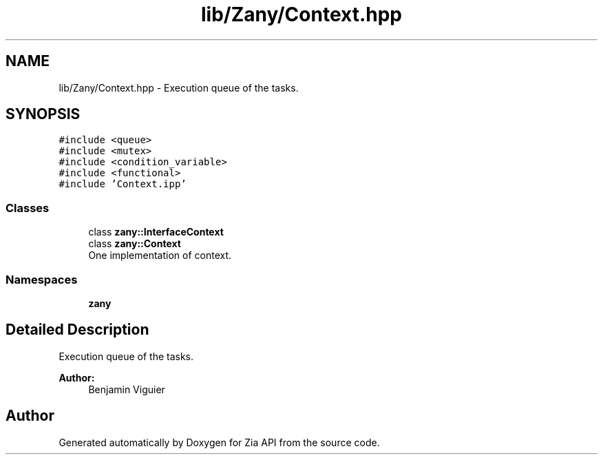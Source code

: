 .TH "lib/Zany/Context.hpp" 3 "Tue Feb 12 2019" "Zia API" \" -*- nroff -*-
.ad l
.nh
.SH NAME
lib/Zany/Context.hpp \- Execution queue of the tasks\&.  

.SH SYNOPSIS
.br
.PP
\fC#include <queue>\fP
.br
\fC#include <mutex>\fP
.br
\fC#include <condition_variable>\fP
.br
\fC#include <functional>\fP
.br
\fC#include 'Context\&.ipp'\fP
.br

.SS "Classes"

.in +1c
.ti -1c
.RI "class \fBzany::InterfaceContext\fP"
.br
.ti -1c
.RI "class \fBzany::Context\fP"
.br
.RI "One implementation of context\&. "
.in -1c
.SS "Namespaces"

.in +1c
.ti -1c
.RI " \fBzany\fP"
.br
.in -1c
.SH "Detailed Description"
.PP 
Execution queue of the tasks\&. 


.PP
\fBAuthor:\fP
.RS 4
Benjamin Viguier 
.RE
.PP

.SH "Author"
.PP 
Generated automatically by Doxygen for Zia API from the source code\&.
